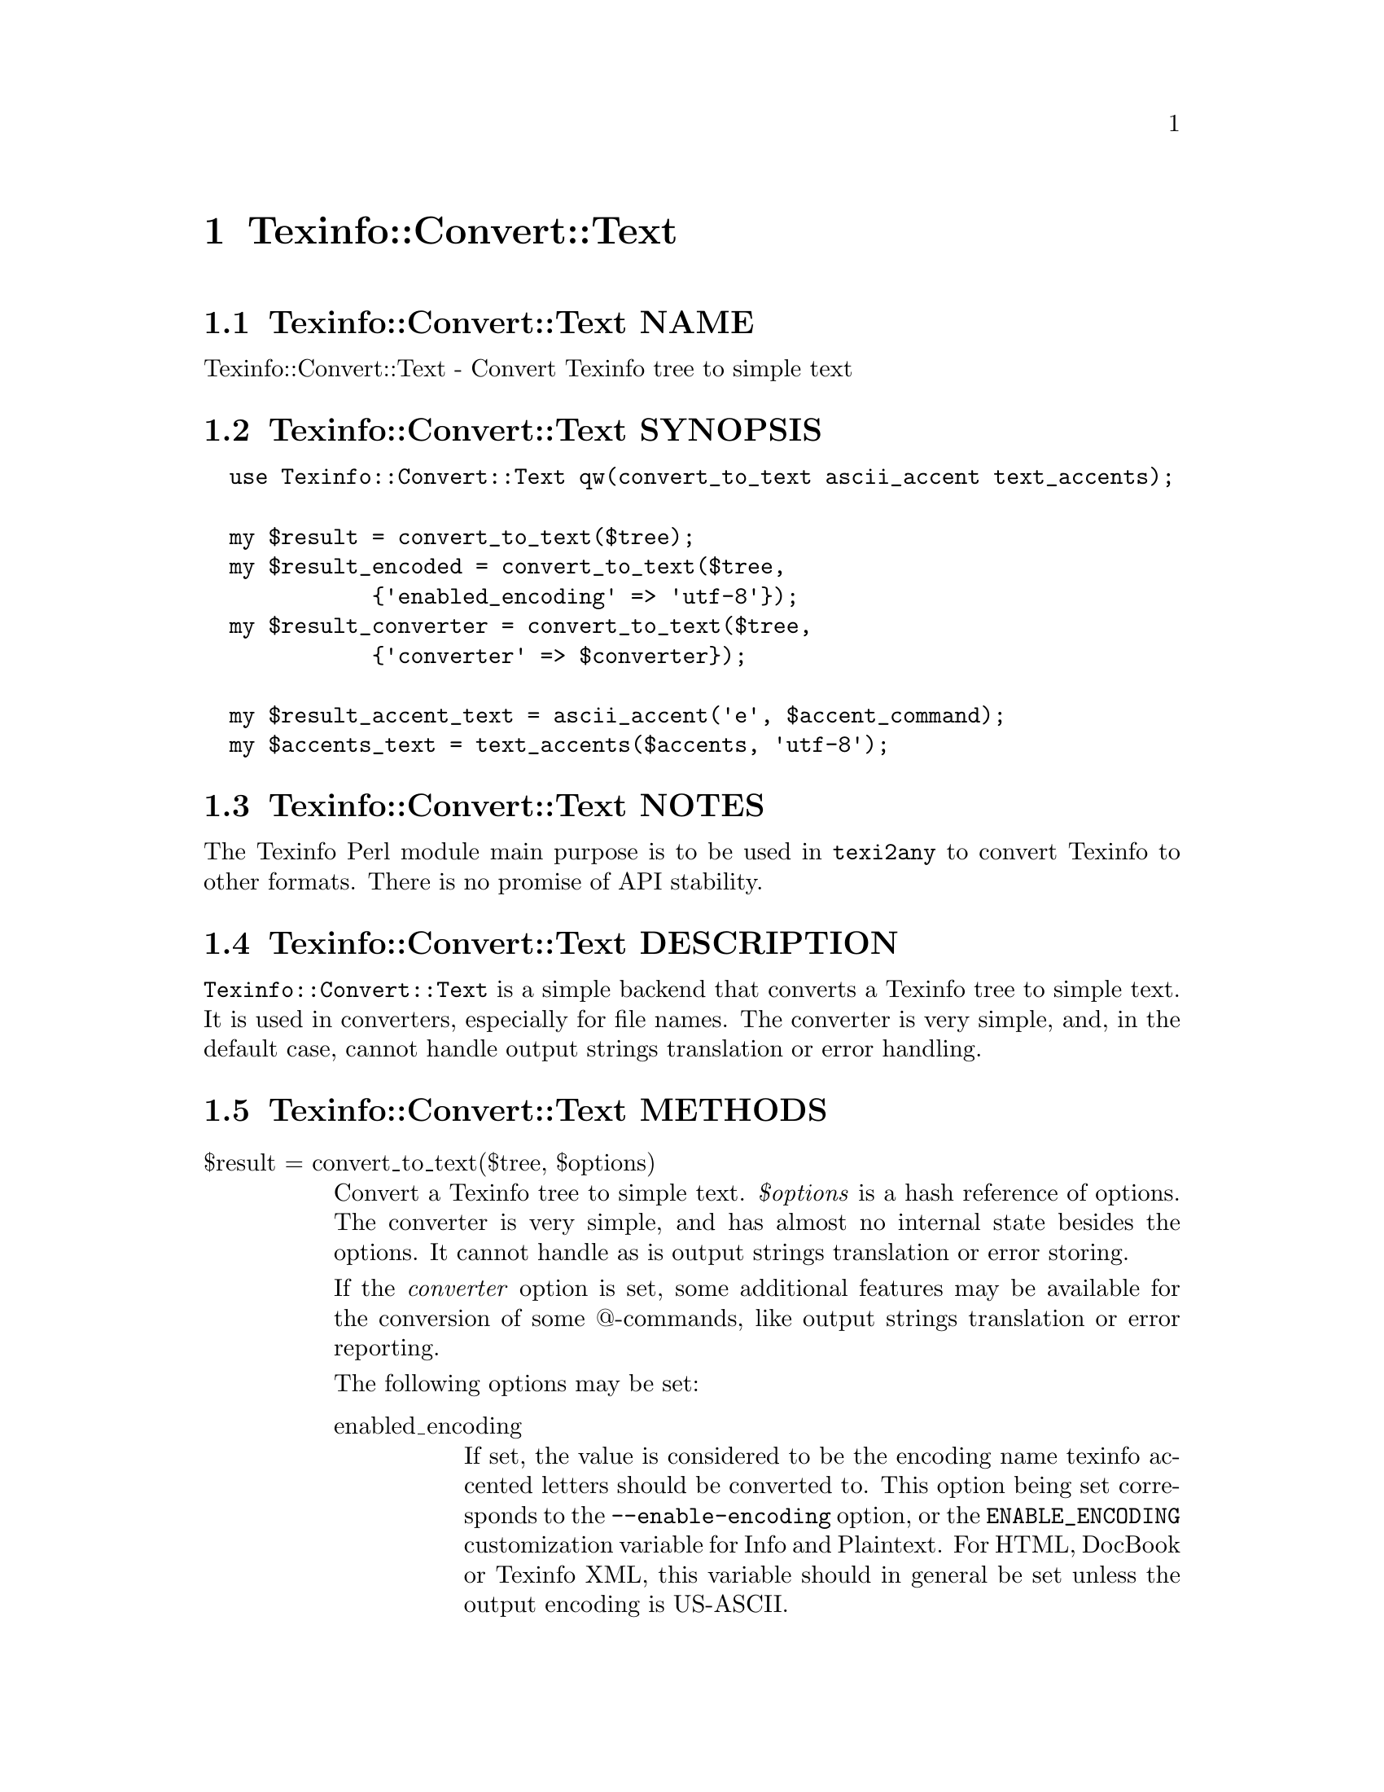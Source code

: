 @node Texinfo@asis{::}Convert@asis{::}Text
@chapter Texinfo::Convert::Text

@node Texinfo@asis{::}Convert@asis{::}Text NAME
@section Texinfo::Convert::Text NAME

Texinfo::Convert::Text - Convert Texinfo tree to simple text

@node Texinfo@asis{::}Convert@asis{::}Text SYNOPSIS
@section Texinfo::Convert::Text SYNOPSIS

@verbatim
  use Texinfo::Convert::Text qw(convert_to_text ascii_accent text_accents);

  my $result = convert_to_text($tree);
  my $result_encoded = convert_to_text($tree,
             {'enabled_encoding' => 'utf-8'});
  my $result_converter = convert_to_text($tree,
             {'converter' => $converter});

  my $result_accent_text = ascii_accent('e', $accent_command);
  my $accents_text = text_accents($accents, 'utf-8');
@end verbatim

@node Texinfo@asis{::}Convert@asis{::}Text NOTES
@section Texinfo::Convert::Text NOTES

The Texinfo Perl module main purpose is to be used in @code{texi2any} to convert
Texinfo to other formats.  There is no promise of API stability.

@node Texinfo@asis{::}Convert@asis{::}Text DESCRIPTION
@section Texinfo::Convert::Text DESCRIPTION

@code{Texinfo::Convert::Text} is a simple backend that converts a Texinfo tree
to simple text.  It is used in converters, especially for file names.
The converter is very simple, and, in the default case, cannot handle
output strings translation or error handling.

@node Texinfo@asis{::}Convert@asis{::}Text METHODS
@section Texinfo::Convert::Text METHODS

@table @asis
@item $result = convert_to_text($tree, $options)
@anchor{Texinfo@asis{::}Convert@asis{::}Text $result = convert_to_text($tree@comma{} $options)}
@cindex @code{convert_to_text}

Convert a Texinfo tree to simple text.  @emph{$options} is a hash reference of
options.  The converter is very simple, and has almost no internal state besides
the options.  It cannot handle as is output strings translation or error
storing.

If the @emph{converter} option is set, some additional features may be available
for the conversion of some @@-commands, like output strings translation or
error reporting.

The following options may be set:

@table @asis
@item enabled_encoding
@anchor{Texinfo@asis{::}Convert@asis{::}Text enabled_encoding}

If set, the value is considered to be the encoding name texinfo accented
letters should be converted to.  This option being set corresponds to the
@code{--enable-encoding} option, or the @code{ENABLE_ENCODING} customization
variable for Info and Plaintext.  For HTML, DocBook or Texinfo XML, this
variable should in general be set unless the output encoding is US-ASCII.

@item sc
@anchor{Texinfo@asis{::}Convert@asis{::}Text sc}

If set, the text is upper-cased.

@item code
@anchor{Texinfo@asis{::}Convert@asis{::}Text code}

If set the text is in code style.  (mostly @code{--}, @code{---}, @code{''} and @code{``} are
kept as is).

@item NUMBER_SECTIONS
@anchor{Texinfo@asis{::}Convert@asis{::}Text NUMBER_SECTIONS}

If set, sections are numbered when output.

@item sort_string
@anchor{Texinfo@asis{::}Convert@asis{::}Text sort_string}

A somehow internal option to convert to text more suitable for alphabetical
sorting rather than presentation.

@item converter
@anchor{Texinfo@asis{::}Convert@asis{::}Text converter}

If this converter object is passed to the function, some features of this
object may be used during conversion.  Mostly error reporting and strings
translation, as the converter object is also supposed to be a
@ref{Texinfo@asis{::}Report NAME,, Texinfo::Report} objet.  See also @ref{Texinfo@asis{::}Convert@asis{::}Converter NAME,, Texinfo::Convert::Converter}.

@item expanded_formats_hash
@anchor{Texinfo@asis{::}Convert@asis{::}Text expanded_formats_hash}

A reference on a hash.  The keys should be format names (like @code{html},
@code{tex}), and if the corresponding  value is set, the format is expanded.

@end table

@item $result_accent_text = ascii_accent($text, $accent_command)
@anchor{Texinfo@asis{::}Convert@asis{::}Text $result_accent_text = ascii_accent($text@comma{} $accent_command)}
@cindex @code{ascii_accent}

@emph{$text} is the text appearing within an accent command.  @emph{$accent_command}
should be a Texinfo tree element corresponding to an accent command taking
an argument.  The function returns a transliteration of the accented
character.

@item $result_accent_text = ascii_accent_fallback($converter, $text, $accent_command)
@anchor{Texinfo@asis{::}Convert@asis{::}Text $result_accent_text = ascii_accent_fallback($converter@comma{} $text@comma{} $accent_command)}
@cindex @code{ascii_accent_fallback}

Same as @code{ascii_accent} but  with an additional first argument
converter, which is ignored, but needed if this function is to
be in argument of functions that need a fallback for accents
conversion.

@item $accents_text = text_accents($accents, $encoding, $set_case)
@anchor{Texinfo@asis{::}Convert@asis{::}Text $accents_text = text_accents($accents@comma{} $encoding@comma{} $set_case)}
@cindex @code{text_accents}

@emph{$accents} is an accent command that may contain other nested accent
commands.  The function will format the whole stack of nested accent
commands and the innermost text.  If @emph{$encoding} is set, the formatted
text is converted to this encoding as much as possible instead of being
converted as simple ASCII.  If @emph{$set_case} is positive, the result
is meant to be upper-cased, if it is negative, the result is to be
lower-cased.

@end table

@node Texinfo@asis{::}Convert@asis{::}Text AUTHOR
@section Texinfo::Convert::Text AUTHOR

Patrice Dumas, <pertusus@@free.fr>

@node Texinfo@asis{::}Convert@asis{::}Text COPYRIGHT AND LICENSE
@section Texinfo::Convert::Text COPYRIGHT AND LICENSE

Copyright 2010- Free Software Foundation, Inc.  See the source file for
all copyright years.

This library is free software; you can redistribute it and/or modify
it under the terms of the GNU General Public License as published by
the Free Software Foundation; either version 3 of the License, or (at
your option) any later version.

